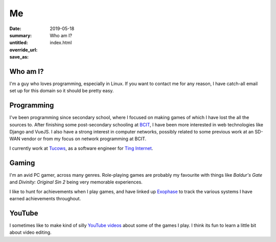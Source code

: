 Me
===

:date: 2019-05-18
:summary: Who am I?
:untitled:
:override_url:
:save_as: index.html

Who am I?
----------

I'm a guy who loves programming, especially in Linux. If you want to contact me
for any reason, I have catch-all email set up for this domain so it should be
pretty easy.


Programming
------------

I've been programming since secondary school, where I focused on making games
of which I have lost the all the sources to. After finishing some
post-secondary schooling at BCIT_, I have been more interested in web
technologies like Django and VueJS. I also have a strong interest in computer
networks, possibly related to some previous work at an SD-WAN vendor or from my
focus on network programming at BCIT.

I currently work at Tucows_, as a software engineer for `Ting Internet`_.

Gaming
-------

I'm an avid PC gamer, across many genres. Role-playing games are probably my
favourite with things like *Baldur's Gate* and *Divinity: Original Sin 2* being
very memorable experiences.

I like to hunt for achievements when I play games, and have linked up Exophase_
to track the various systems I have earned achievements throughout.

|achievements_image|_


YouTube
--------

I sometimes like to make kind of silly `YouTube videos`_ about some of the
games I play. I think its fun to learn a little bit about video editing.

.. _BCIT: https://www.bcit.ca/
.. _Tucows: https://www.tucows.com/
.. _Ting Internet: https://ting.com/internet

.. _YouTube videos: https://www.youtube.com/channel/UCYFRJqnrSddXDQCKOZbPd7g

.. _Exophase: https://www.exophase.com/

.. |achievements_image| image:: https://card.exophase.com/2/0/37574.png
.. _achievements_image: https://www.exophase.com/user/rhakyr/
